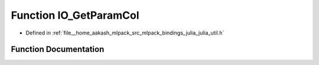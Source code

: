.. _exhale_function_julia__util_8h_1a1750308d09ae08e40a33ee0aa481e082:

Function IO_GetParamCol
=======================

- Defined in :ref:`file__home_aakash_mlpack_src_mlpack_bindings_julia_julia_util.h`


Function Documentation
----------------------


.. doxygenfunction:: IO_GetParamCol(const char *)
